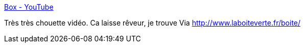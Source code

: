 :jbake-type: post
:jbake-status: published
:jbake-title: Box - YouTube
:jbake-tags: art,vidéo,robot,3d,_mois_sept.,_année_2013
:jbake-date: 2013-09-25
:jbake-depth: ../
:jbake-uri: shaarli/1380099485000.adoc
:jbake-source: https://nicolas-delsaux.hd.free.fr/Shaarli?searchterm=http%3A%2F%2Fwww.youtube.com%2Fwatch%3Fv%3DlX6JcybgDFo%23t%3D305&searchtags=art+vid%C3%A9o+robot+3d+_mois_sept.+_ann%C3%A9e_2013
:jbake-style: shaarli

http://www.youtube.com/watch?v=lX6JcybgDFo#t=305[Box - YouTube]

Très très chouette vidéo. Ca laisse rêveur, je trouve Via http://www.laboiteverte.fr/boite/
